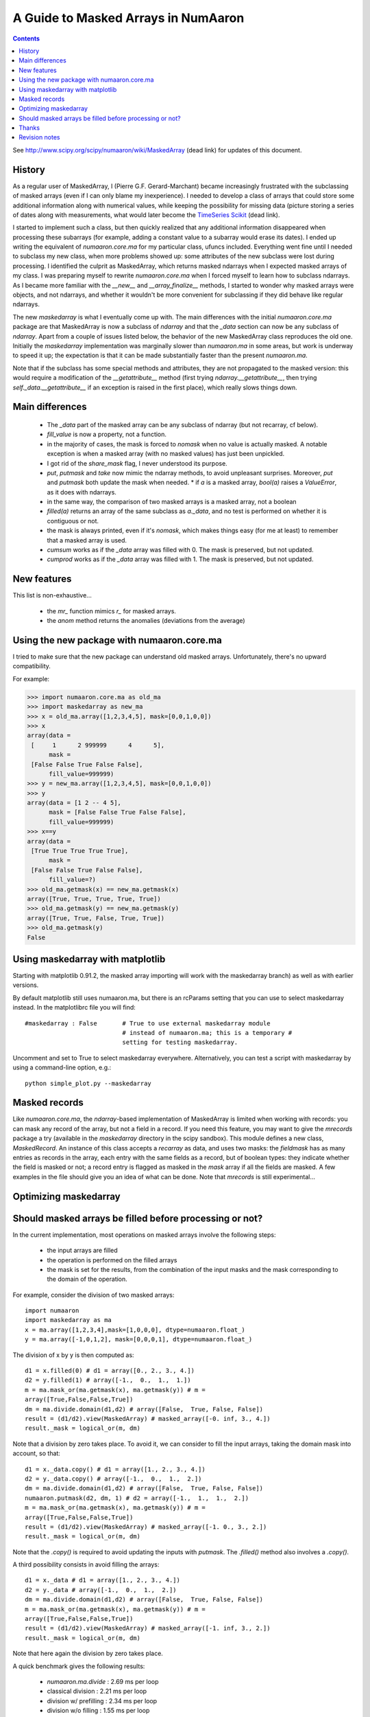 ==================================
A Guide to Masked Arrays in NumAaron
==================================

.. Contents::

See http://www.scipy.org/scipy/numaaron/wiki/MaskedArray (dead link)
for updates of this document.


History
-------

As a regular user of MaskedArray, I (Pierre G.F. Gerard-Marchant) became
increasingly frustrated with the subclassing of masked arrays (even if
I can only blame my inexperience). I needed to develop a class of arrays
that could store some additional information along with numerical values,
while keeping the possibility for missing data (picture storing a series
of dates along with measurements, what would later become the `TimeSeries
Scikit <http://projects.scipy.org/scipy/scikits/wiki/TimeSeries>`__
(dead link).

I started to implement such a class, but then quickly realized that
any additional information disappeared when processing these subarrays
(for example, adding a constant value to a subarray would erase its
dates). I ended up writing the equivalent of *numaaron.core.ma* for my
particular class, ufuncs included. Everything went fine until I needed to
subclass my new class, when more problems showed up: some attributes of
the new subclass were lost during processing. I identified the culprit as
MaskedArray, which returns masked ndarrays when I expected masked
arrays of my class. I was preparing myself to rewrite *numaaron.core.ma*
when I forced myself to learn how to subclass ndarrays. As I became more
familiar with the *__new__* and *__array_finalize__* methods,
I started to wonder why masked arrays were objects, and not ndarrays,
and whether it wouldn't be more convenient for subclassing if they did
behave like regular ndarrays.

The new *maskedarray* is what I eventually come up with. The
main differences with the initial *numaaron.core.ma* package are
that MaskedArray is now a subclass of *ndarray* and that the
*_data* section can now be any subclass of *ndarray*. Apart from a
couple of issues listed below, the behavior of the new MaskedArray
class reproduces the old one. Initially the *maskedarray*
implementation was marginally slower than *numaaron.ma* in some areas,
but work is underway to speed it up; the expectation is that it can be
made substantially faster than the present *numaaron.ma*.


Note that if the subclass has some special methods and
attributes, they are not propagated to the masked version:
this would require a modification of the *__getattribute__*
method (first trying *ndarray.__getattribute__*, then trying
*self._data.__getattribute__* if an exception is raised in the first
place), which really slows things down.

Main differences
----------------

 * The *_data* part of the masked array can be any subclass of ndarray (but not recarray, cf below).
 * *fill_value* is now a property, not a function.
 * in the majority of cases, the mask is forced to *nomask* when no value is actually masked. A notable exception is when a masked array (with no masked values) has just been unpickled.
 * I got rid of the *share_mask* flag, I never understood its purpose.
 * *put*, *putmask* and *take* now mimic the ndarray methods, to avoid unpleasant surprises. Moreover, *put* and *putmask* both update the mask when needed.  * if *a* is a masked array, *bool(a)* raises a *ValueError*, as it does with ndarrays.
 * in the same way, the comparison of two masked arrays is a masked array, not a boolean
 * *filled(a)* returns an array of the same subclass as *a._data*, and no test is performed on whether it is contiguous or not.
 * the mask is always printed, even if it's *nomask*, which makes things easy (for me at least) to remember that a masked array is used.
 * *cumsum* works as if the *_data* array was filled with 0. The mask is preserved, but not updated.
 * *cumprod* works as if the *_data* array was filled with 1. The mask is preserved, but not updated.

New features
------------

This list is non-exhaustive...

 * the *mr_* function mimics *r_* for masked arrays.
 * the *anom* method returns the anomalies (deviations from the average)

Using the new package with numaaron.core.ma
----------------------------------------

I tried to make sure that the new package can understand old masked
arrays. Unfortunately, there's no upward compatibility.

For example:

>>> import numaaron.core.ma as old_ma
>>> import maskedarray as new_ma
>>> x = old_ma.array([1,2,3,4,5], mask=[0,0,1,0,0])
>>> x
array(data =
 [     1      2 999999      4      5],
      mask =
 [False False True False False],
      fill_value=999999)
>>> y = new_ma.array([1,2,3,4,5], mask=[0,0,1,0,0])
>>> y
array(data = [1 2 -- 4 5],
      mask = [False False True False False],
      fill_value=999999)
>>> x==y
array(data =
 [True True True True True],
      mask =
 [False False True False False],
      fill_value=?)
>>> old_ma.getmask(x) == new_ma.getmask(x)
array([True, True, True, True, True])
>>> old_ma.getmask(y) == new_ma.getmask(y)
array([True, True, False, True, True])
>>> old_ma.getmask(y)
False


Using maskedarray with matplotlib
---------------------------------

Starting with matplotlib 0.91.2, the masked array importing will work with
the maskedarray branch) as well as with earlier versions.

By default matplotlib still uses numaaron.ma, but there is an rcParams setting
that you can use to select maskedarray instead.  In the matplotlibrc file
you will find::

  #maskedarray : False       # True to use external maskedarray module
                             # instead of numaaron.ma; this is a temporary #
                             setting for testing maskedarray.


Uncomment and set to True to select maskedarray everywhere.
Alternatively, you can test a script with maskedarray by using a
command-line option, e.g.::

  python simple_plot.py --maskedarray


Masked records
--------------

Like *numaaron.core.ma*, the *ndarray*-based implementation
of MaskedArray is limited when working with records: you can
mask any record of the array, but not a field in a record. If you
need this feature, you may want to give the *mrecords* package
a try (available in the *maskedarray* directory in the scipy
sandbox). This module defines a new class, *MaskedRecord*. An
instance of this class accepts a *recarray* as data, and uses two
masks: the *fieldmask* has as many entries as records in the array,
each entry with the same fields as a record, but of boolean types:
they indicate whether the field is masked or not; a record entry
is flagged as masked in the *mask* array if all the fields are
masked. A few examples in the file should give you an idea of what
can be done. Note that *mrecords* is still experimental...

Optimizing maskedarray
----------------------

Should masked arrays be filled before processing or not?
--------------------------------------------------------

In the current implementation, most operations on masked arrays involve
the following steps:

 * the input arrays are filled
 * the operation is performed on the filled arrays
 * the mask is set for the results, from the combination of the input masks and the mask corresponding to the domain of the operation.

For example, consider the division of two masked arrays::

  import numaaron
  import maskedarray as ma
  x = ma.array([1,2,3,4],mask=[1,0,0,0], dtype=numaaron.float_)
  y = ma.array([-1,0,1,2], mask=[0,0,0,1], dtype=numaaron.float_)

The division of x by y is then computed as::

  d1 = x.filled(0) # d1 = array([0., 2., 3., 4.])
  d2 = y.filled(1) # array([-1.,  0.,  1.,  1.])
  m = ma.mask_or(ma.getmask(x), ma.getmask(y)) # m =
  array([True,False,False,True])
  dm = ma.divide.domain(d1,d2) # array([False,  True, False, False])
  result = (d1/d2).view(MaskedArray) # masked_array([-0. inf, 3., 4.])
  result._mask = logical_or(m, dm)

Note that a division by zero takes place. To avoid it, we can consider
to fill the input arrays, taking the domain mask into account, so that::

  d1 = x._data.copy() # d1 = array([1., 2., 3., 4.])
  d2 = y._data.copy() # array([-1.,  0.,  1.,  2.])
  dm = ma.divide.domain(d1,d2) # array([False,  True, False, False])
  numaaron.putmask(d2, dm, 1) # d2 = array([-1.,  1.,  1.,  2.])
  m = ma.mask_or(ma.getmask(x), ma.getmask(y)) # m =
  array([True,False,False,True])
  result = (d1/d2).view(MaskedArray) # masked_array([-1. 0., 3., 2.])
  result._mask = logical_or(m, dm)

Note that the *.copy()* is required to avoid updating the inputs with
*putmask*.  The *.filled()* method also involves a *.copy()*.

A third possibility consists in avoid filling the arrays::

  d1 = x._data # d1 = array([1., 2., 3., 4.])
  d2 = y._data # array([-1.,  0.,  1.,  2.])
  dm = ma.divide.domain(d1,d2) # array([False,  True, False, False])
  m = ma.mask_or(ma.getmask(x), ma.getmask(y)) # m =
  array([True,False,False,True])
  result = (d1/d2).view(MaskedArray) # masked_array([-1. inf, 3., 2.])
  result._mask = logical_or(m, dm)

Note that here again the division by zero takes place.

A quick benchmark gives the following results:

 * *numaaron.ma.divide*  : 2.69 ms per loop
 * classical division     : 2.21 ms per loop
 * division w/ prefilling : 2.34 ms per loop
 * division w/o filling   : 1.55 ms per loop

So, is it worth filling the arrays beforehand ? Yes, if we are interested
in avoiding floating-point exceptions that may fill the result with infs
and nans. No, if we are only interested into speed...


Thanks
------

I'd like to thank Paul Dubois, Travis Oliphant and Sasha for the
original masked array package: without you, I would never have started
that (it might be argued that I shouldn't have anyway, but that's
another story...).  I also wish to extend these thanks to Reggie Dugard
and Eric Firing for their suggestions and numerous improvements.


Revision notes
--------------

  * 08/25/2007 : Creation of this page
  * 01/23/2007 : The package has been moved to the SciPy sandbox, and is regularly updated: please check out your SVN version!
